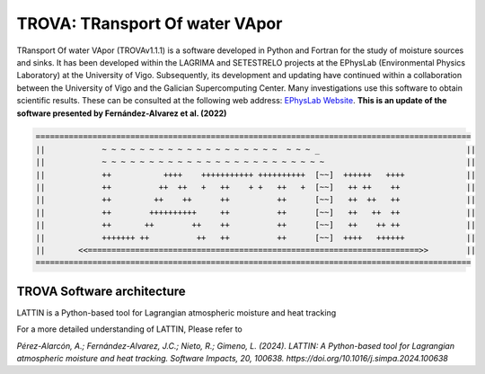 
TROVA: TRansport Of water VApor
=================================
TRansport Of water VApor (TROVAv1.1.1) is a software developed in Python and Fortran
for the study of moisture sources and sinks. It has been developed within the LAGRIMA and 
SETESTRELO projects at the EPhysLab (Environmental Physics Laboratory) at the University of Vigo. 
Subsequently, its development and updating have continued within a collaboration between the University 
of Vigo and the Galician Supercomputing Center. Many investigations use this software to obtain scientific results. 
These can be consulted at the following web address: `EPhysLab Website <https://ephyslab.uvigo.es/en/staff/>`_. 
**This is an update of the software presented by Fernández-Alvarez et al. (2022)**

.. code-block:: none

   ============================================================================================
   ||            ~ ~ ~ ~ ~ ~ ~ ~ ~ ~ ~ ~ ~ ~ ~ ~ ~ ~ ~  ~ ~ ~ _                               ||
   ||            ~ ~ ~ ~ ~ ~ ~ ~ ~ ~ ~ ~ ~ ~ ~ ~ ~ ~ ~ ~ ~ ~ ~ ~                              ||
   ||            ++           ++++    +++++++++++ ++++++++++  [~~]  ++++++   ++++             ||
   ||            ++          ++  ++   +   ++    + +   ++   +  [~~]   ++ ++    ++              ||
   ||            ++         ++    ++      ++          ++      [~~]   ++  ++   ++              ||
   ||            ++        ++++++++++     ++          ++      [~~]   ++   ++  ++              ||
   ||            ++       ++        ++    ++          ++      [~~]   ++    ++ ++              ||
   ||            +++++++ ++          ++   ++          ++      [~~]  ++++   ++++++             ||
   ||       <<======================================================================>>        ||
   ============================================================================================

TROVA Software architecture 
------------------------------------

.. image:: _static/LogoV1.png
   :alt: Logo de TROVA
   :align: center
   :width: 400px


LATTIN is a Python-based tool for Lagrangian atmospheric moisture and heat tracking


For a more detailed understanding of LATTIN, Please refer to 

`Pérez-Alarcón, A.; Fernández-Alvarez, J.C.; Nieto, R.; Gimeno, L. (2024). LATTIN: A Python-based tool for Lagrangian atmospheric moisture and heat tracking. Software Impacts, 20, 100638. https://doi.org/10.1016/j.simpa.2024.100638`

